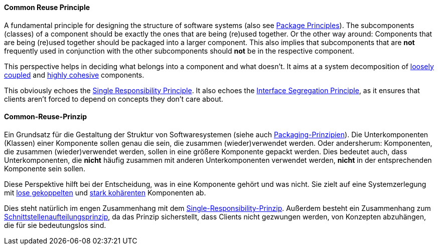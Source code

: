 [#term-common-reuse-principle]

// tag::EN[]
==== Common Reuse Principle

A fundamental principle for designing the structure of software systems (also see <<term-package-principles,Package Principles>>). The subcomponents (classes) of a component should be exactly the ones that are being (re)used together. Or the other way around: Components that are being (re)used together should be packaged into a larger component. This also implies that subcomponents that are *not* frequently used in conjunction with the other subcomponents should *not* be in the respective component.

This perspective helps in deciding what belongs into a component and what doesn't. It aims at a system decomposition of <<term-coupling,loosely coupled>> and <<term-cohesion,highly cohesive>> components.

This obviously echoes the <<term-single-responsibility-principle,Single Responsibility Principle>>. It also echoes the <<term-interface-segregation-principle,Interface Segregation Principle>>, as it ensures that clients aren't forced to depend on concepts they don't care about.

// end::EN[]

// tag::DE[]
==== Common-Reuse-Prinzip

Ein Grundsatz für die Gestaltung der Struktur von Softwaresystemen
(siehe auch <<term-package-principles,Packaging-Prinzipien>>). Die
Unterkomponenten (Klassen) einer Komponente sollen genau die sein, die
zusammen (wieder)verwendet werden. Oder andersherum: Komponenten, die
zusammen (wieder)verwendet werden, sollen in eine größere Komponente
gepackt werden. Dies bedeutet auch, dass Unterkomponenten, die *nicht*
häufig zusammen mit anderen Unterkomponenten verwendet werden, *nicht*
in der entsprechenden Komponente sein sollen.

Diese Perspektive hilft bei der Entscheidung, was in eine Komponente
gehört und was nicht. Sie zielt auf eine Systemzerlegung mit <<term-coupling,lose gekoppelten>> und <<term-cohesion,stark kohärenten>>
Komponenten ab.

Dies steht natürlich im engen Zusammenhang mit dem
<<term-single-responsibility-principle,Single-Responsibility-Prinzip>>. Außerdem besteht ein
Zusammenhang zum <<term-interface-segregation-principle,Schnittstellenaufteilungsprinzip>>, da
das Prinzip sicherstellt, dass Clients nicht gezwungen werden, von
Konzepten abzuhängen, die für sie bedeutungslos sind.

// end::DE[]
